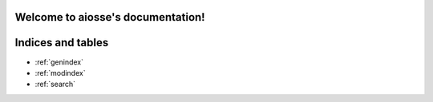 Welcome to aiosse's documentation!
==================================

.. autosummary::
   :toctree: _autosummary
   :template: autosummary/module.rst
   :recursive:

   aiosse

Indices and tables
==================

* :ref:`genindex`
* :ref:`modindex`
* :ref:`search`
